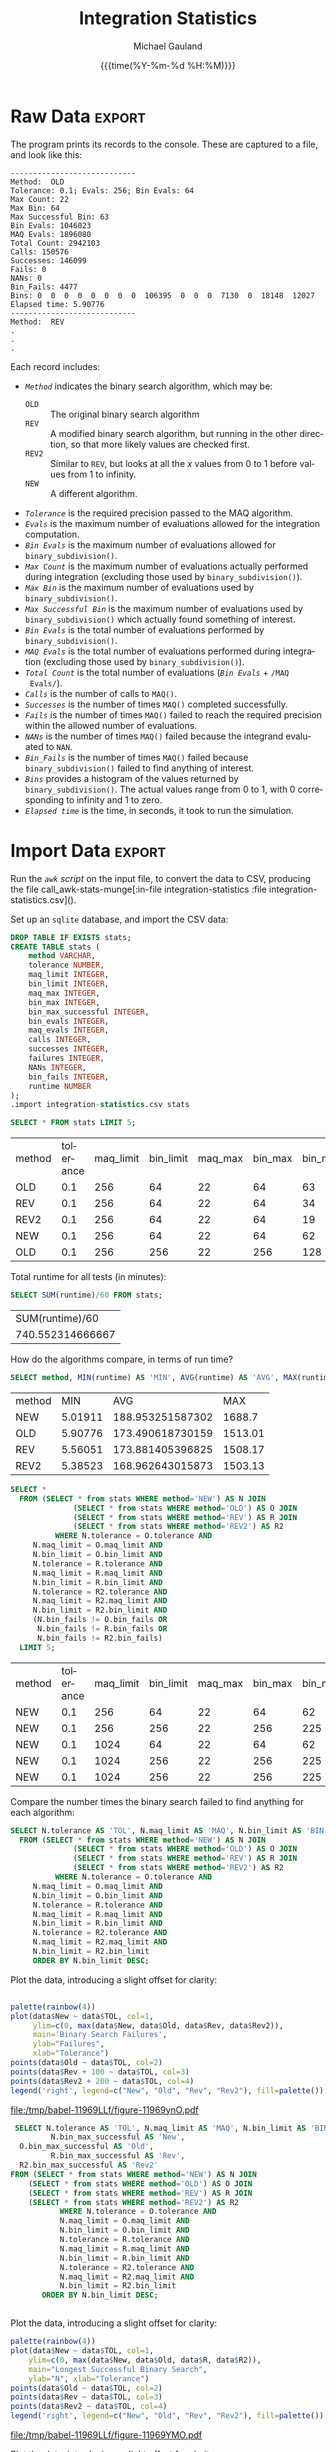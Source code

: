 #+Title:     Integration Statistics
#+AUTHOR:    Michael Gauland
#+EMAIL:     michael.gauland@canterbury.ac.nz
#+DATE:      {{{time(%Y-%m-%d %H:%M)}}}
#+DESCRIPTION: 
#+KEYWORDS:
#+LANGUAGE:  en
#+OPTIONS:   H:6 num:t toc:nil \n:nil @:t ::t |:t ^:{} -:t f:t *:t <:t
#+OPTIONS:   TeX:dvipng LaTeX:dvipng skip:nil d:nil todo:t pri:nil tags:not-in-toc
#+OPTIONS:   timestamp:t email:t
#+OPTIONS:   ':t
#+INFOJS_OPT: view:nil toc:t ltoc:t mouse:underline buttons:0 path:http://orgmode.org/org-info.js
#+EXPORT_SELECT_TAGS: export
#+EXPORT_EXCLUDE_TAGS: noexport
#+LaTeX_CLASS: article
#+LaTeX_CLASS_OPTIONS: [a4paper]
#+LATEX_HEADER: \usepackage{unicode-math}
#+LaTex_header: \usepackage{epstopdf}
#+LATEX_HEADER: \usepackage{register}
#+LATEX_HEADER: \usepackage{bytefield}
#+LATEX_HEADER: \usepackage{parskip}
#+LATEX_HEADER: \usepackage{tabulary}  
#+LATEX_HEADER: \usepackage[section]{placeins}
#+LATEX_HEADER: \usepackage[htt]{hyphenat}
#+LATEX_HEADER: \setlength{\parindent}{0pt}
#+LATEX_HEADER: \lstset{keywordstyle=\color{blue}\bfseries}
#+LATEX_HEADER: \lstset{frame=shadowbox}
#+LATEX_HEADER: \lstset{basicstyle=\ttfamily}
#+LATEX_HEADER: \definecolor{mygray}{gray}{0.8}
#+LATEX_HEADER: \lstset{rulesepcolor=\color{mygray}}
#+LATEX_HEADER: \lstdefinelanguage{sh}{rulecolor=\color{green},rulesepcolor=\color{mygray},frameround=ffff,backgroundcolor=\color{white}}
#+LATEX_HEADER: \lstdefinelanguage{fundamental}{basicstyle=\ttfamily\scriptsize,rulesepcolor=\color{cyan},frameround=tttt,backgroundcolor=\color{white},breaklines=true}
#+LATEX_HEADER: \usepackage{pst-circ}
#+LATEX_HEADER: \usepackage[hang,small,bf]{caption}
#+LATEX_HEADER: \setlength{\captionmargin}{20pt}
#+LINK_UP:   
#+LINK_HOME: 
#+XSLT:
#+STARTUP: overview
#+STARTUP: align
#+STARTUP: noinlineimages
#+PROPERTY: header-args :exports both
#+PROPERTY: header-args:fundamental :eval never :exports code

I've instrumented the integration code to record information about the
calculations is performs, and I've modified ~example2.cpp~ to run report this
information using different values for the integration settings.

I've also provided separate evaluation limits for the 'binary subdivision' and
'MAQ' stages of the calculation.

This document presents the results of that testing.

* Raw Data                                                           :export:
  The program prints its records to the console. These are captured to a file, and look like this:
  #+BEGIN_SRC sh :results output raw :wrap src fundamental :exports results
  head -18 integration-statistics
  echo .
  echo .
  echo .
  #+END_SRC

  #+RESULTS:
  #+BEGIN_src fundamental
  ----------------------------
  Method:  OLD
  Tolerance: 0.1; Evals: 256; Bin Evals: 64
  Max Count: 22
  Max Bin: 64
  Max Successful Bin: 63
  Bin Evals: 1046023
  MAQ Evals: 1896080
  Total Count: 2942103
  Calls: 150576
  Successes: 146099
  Fails: 0
  NANs: 0
  Bin_Fails: 4477
  Bins: 0  0  0  0  0  0  0  0  106395  0  0  0  7130  0  18148  12027  
  Elapsed time: 5.90776
  ----------------------------
  Method:  REV
  .
  .
  .
  #+END_src
  
  Each record includes:
  + /~Method~/ indicates the binary search algorithm, which may be:
    + ~OLD~ :: The original binary search algorithm
    + ~REV~ :: A modified binary search algorithm, but running in the other
         direction, so that more likely values are checked first.
    + ~REV2~ :: Similar to ~REV~, but looks at all the /x/ values from 0
         to 1 before values from 1 to infinity.
    + ~NEW~ :: A different algorithm. 
  + /~Tolerance~/ is the required precision passed to the MAQ algorithm.
  + /~Evals~/ is the maximum number of evaluations allowed for the integration
    computation.
  + /~Bin Evals~/ is the maximum number of evaluations allowed for ~binary_subdivision()~.
  + /~Max Count~/ is the maximum number of evaluations actually performed during
    integration (excluding those used by ~binary_subdivision()~).
  + /~Max Bin~/ is the maximum number of evaluations used by ~binary_subdivision()~.
  + /~Max Successful Bin~/ is the maximum number of evaluations used by
    ~binary_subdivision()~ which actually found something of interest.
  + /~Bin Evals~/ is the total number of evaluations performed by ~binary_subdivision()~.
  + /~MAQ Evals~/ is the total number of evaluations performed during
    integration (excluding those used by ~binary_subdivision()~).
  + /~Total Count~/ is the total number of evaluations (/~Bin Evals~/ + ~/MAQ
    Evals/~).
  + /~Calls~/ is the number of calls to ~MAQ()~.
  + /~Successes~/ is the number of times ~MAQ()~ completed successfully.
  + /~Fails~/ is the number of times ~MAQ()~ failed to reach the required
    precision within the allowed number of evaluations.
  + /~NANs~/ is the number of times ~MAQ()~ failed because the integrand
    evaluated to ~NAN~.
  + /~Bin_Fails~/ is the number of times ~MAQ()~ failed because
    ~binary_subdivision()~ failed to find anything of interest.
  + /~Bins~/ provides a histogram of the values returned by
    ~binary_subdivision()~. The actual values range from 0 to 1, with 0
    corresponding to infinity and 1 to zero.
  + /~Elapsed time~/ is the time, in seconds, it took to run the simulation.

* Import Data                                                        :export:
   Run the [[awk-stats-munge][~awk~ script]] on the input file, to convert the data to CSV, producing the file
   call_awk-stats-munge[:in-file integration-statistics :file integration-statistics.csv]().

   Set up an ~sqlite~ database, and import the CSV data:
   #+BEGIN_SRC sqlite :db integration-statistics.sql
   DROP TABLE IF EXISTS stats;
   CREATE TABLE stats (
       method VARCHAR,
       tolerance NUMBER,
       maq_limit INTEGER,
       bin_limit INTEGER,
       maq_max INTEGER,
       bin_max INTEGER,
       bin_max_successful INTEGER,
       bin_evals INTEGER,
       maq_evals INTEGER,
       calls INTEGER,
       successes INTEGER,
       failures INTEGER,
       NANs INTEGER,
       bin_fails INTEGER,
       runtime NUMBER
   );
   .import integration-statistics.csv stats
   #+END_SRC

   #+RESULTS:

   #+BEGIN_SRC sqlite :db integration-statistics.sql :header
   SELECT * FROM stats LIMIT 5;
   #+END_SRC

   #+RESULTS:
   | method | tolerance | maq_limit | bin_limit | maq_max | bin_max | bin_max_successful | bin_evals | maq_evals |  calls | successes | failures | NANs | bin_fails | runtime |
   | OLD    |       0.1 |       256 |        64 |      22 |      64 |                 63 |   1046023 |   1896080 | 150576 |    146099 |        0 |    0 |      4477 | 5.90776 |
   | REV    |       0.1 |       256 |        64 |      22 |      64 |                 34 |    814071 |   1896082 | 150576 |    146099 |        0 |    0 |      4477 | 5.56051 |
   | REV2   |       0.1 |       256 |        64 |      22 |      64 |                 19 |    714044 |   1896058 | 150576 |    146099 |        0 |    0 |      4477 | 5.38523 |
   | NEW    |       0.1 |       256 |        64 |      22 |      64 |                 62 |    535548 |   1896010 | 150092 |    149409 |        0 |    0 |       683 | 5.01911 |
   | OLD    |       0.1 |       256 |       256 |      22 |     256 |                128 |   1773999 |   1887116 | 150256 |    148427 |        0 |    0 |      1829 | 7.77381 |

   Total runtime for all tests (in minutes):
   #+BEGIN_SRC sqlite :db integration-statistics.sql :header
     SELECT SUM(runtime)/60 FROM stats;
   #+END_SRC

   #+RESULTS:
   |  SUM(runtime)/60 |
   | 740.552314666667 |

   How do the algorithms compare, in terms of run time?
   #+BEGIN_SRC sqlite :db integration-statistics.sql :header
     SELECT method, MIN(runtime) AS 'MIN', AVG(runtime) AS 'AVG', MAX(runtime) AS 'MAX' FROM stats GROUP by method;
   #+END_SRC

   #+RESULTS:
   | method |     MIN |              AVG |     MAX |
   | NEW    | 5.01911 | 188.953251587302 |  1688.7 |
   | OLD    | 5.90776 | 173.490618730159 | 1513.01 |
   | REV    | 5.56051 | 173.881405396825 | 1508.17 |
   | REV2   | 5.38523 | 168.962643015873 | 1503.13 |

   #+BEGIN_SRC sqlite :db integration-statistics.sql :header
   SELECT *
   	 FROM (SELECT * from stats WHERE method='NEW') AS N JOIN
                 (SELECT * from stats WHERE method='OLD') AS O JOIN
                 (SELECT * from stats WHERE method='REV') AS R JOIN
                 (SELECT * from stats WHERE method='REV2') AS R2
             WHERE N.tolerance = O.tolerance AND 
   		N.maq_limit = O.maq_limit AND
   		N.bin_limit = O.bin_limit AND
   		N.tolerance = R.tolerance AND
   		N.maq_limit = R.maq_limit AND
   		N.bin_limit = R.bin_limit AND
   		N.tolerance = R2.tolerance AND
   		N.maq_limit = R2.maq_limit AND
   		N.bin_limit = R2.bin_limit AND
		(N.bin_fails != O.bin_fails OR
		 N.bin_fails != R.bin_fails OR
		 N.bin_fails != R2.bin_fails)
	 LIMIT 5;
   #+END_SRC

   #+RESULTS:
   | method | tolerance | maq_limit | bin_limit | maq_max | bin_max | bin_max_successful | bin_evals | maq_evals |  calls | successes | failures | NANs | bin_fails | runtime | method | tolerance | maq_limit | bin_limit | maq_max | bin_max | bin_max_successful | bin_evals | maq_evals |  calls | successes | failures | NANs | bin_fails | runtime | method | tolerance | maq_limit | bin_limit | maq_max | bin_max | bin_max_successful | bin_evals | maq_evals |  calls | successes | failures | NANs | bin_fails | runtime | method | tolerance | maq_limit | bin_limit | maq_max | bin_max | bin_max_successful | bin_evals | maq_evals |  calls | successes | failures | NANs | bin_fails | runtime |
   | NEW    |       0.1 |       256 |        64 |      22 |      64 |                 62 |    535548 |   1896010 | 150092 |    149409 |        0 |    0 |       683 | 5.01911 | OLD    |       0.1 |       256 |        64 |      22 |      64 |                 63 |   1046023 |   1896080 | 150576 |    146099 |        0 |    0 |      4477 | 5.90776 | REV    |       0.1 |       256 |        64 |      22 |      64 |                 34 |    814071 |   1896082 | 150576 |    146099 |        0 |    0 |      4477 | 5.56051 | REV2   |       0.1 |       256 |        64 |      22 |      64 |                 19 |    714044 |   1896058 | 150576 |    146099 |        0 |    0 |      4477 | 5.38523 |
   | NEW    |       0.1 |       256 |       256 |      22 |     256 |                225 |    667802 |   1896072 | 150092 |    149423 |        0 |    0 |       669 | 5.36179 | OLD    |       0.1 |       256 |       256 |      22 |     256 |                128 |   1773999 |   1887116 | 150256 |    148427 |        0 |    0 |      1829 | 7.77381 | REV    |       0.1 |       256 |       256 |      22 |     256 |                129 |   1267708 |   1887130 | 150256 |    148427 |        0 |    0 |      1829 | 6.62852 | REV2   |       0.1 |       256 |       256 |      22 |     256 |                 66 |   1034001 |   1887088 | 150256 |    148427 |        0 |    0 |      1829 | 6.17681 |
   | NEW    |       0.1 |      1024 |        64 |      22 |      64 |                 62 |    536404 |   1896032 | 150092 |    149409 |        0 |    0 |       683 | 5.07561 | OLD    |       0.1 |      1024 |        64 |      22 |      64 |                 63 |   1056183 |   1896110 | 150576 |    146099 |        0 |    0 |      4477 | 6.12659 | REV    |       0.1 |      1024 |        64 |      22 |      64 |                 34 |    815337 |   1896084 | 150576 |    146099 |        0 |    0 |      4477 |  5.7254 | REV2   |       0.1 |      1024 |        64 |      22 |      64 |                 19 |    714336 |   1896090 | 150576 |    146099 |        0 |    0 |      4477 | 5.40639 |
   | NEW    |       0.1 |      1024 |       256 |      22 |     256 |                225 |    667271 |   1896084 | 150092 |    149423 |        0 |    0 |       669 | 7.35473 | OLD    |       0.1 |      1024 |       256 |      22 |     256 |                128 |   1774271 |   1887056 | 150256 |    148427 |        0 |    0 |      1829 | 8.62532 | REV    |       0.1 |      1024 |       256 |      22 |     256 |                129 |   1267147 |   1887106 | 150256 |    148427 |        0 |    0 |      1829 | 8.06835 | REV2   |       0.1 |      1024 |       256 |      22 |     256 |                 66 |   1033700 |   1887104 | 150256 |    148427 |        0 |    0 |      1829 | 6.71785 |
   | NEW    |       0.1 |      1024 |       256 |      22 |     256 |                225 |    667271 |   1896084 | 150092 |    149423 |        0 |    0 |       669 | 7.35473 | OLD    |       0.1 |      1024 |       256 |      22 |     256 |                128 |   1774271 |   1887056 | 150256 |    148427 |        0 |    0 |      1829 | 8.62532 | REV    |       0.1 |      1024 |       256 |      22 |     256 |                129 |   1267147 |   1887106 | 150256 |    148427 |        0 |    0 |      1829 | 8.06835 | REV2   |       0.1 |      1024 |       256 |      22 |     256 |                 66 |   1033893 |   1887116 | 150256 |    148427 |        0 |    0 |      1829 | 7.62606 |


   Compare the number times the binary search failed to find anything for each algorithm:
   #+NAME: failure_table
   #+BEGIN_SRC sqlite :db integration-statistics.sql :header :exports code
   SELECT N.tolerance AS 'TOL', N.maq_limit AS 'MAQ', N.bin_limit AS 'BIN', N.bin_fails AS 'New', O.bin_fails AS 'Old', R.bin_fails AS 'Rev', R2.bin_fails AS 'Rev2'
   	 FROM (SELECT * from stats WHERE method='NEW') AS N JOIN
                 (SELECT * from stats WHERE method='OLD') AS O JOIN
                 (SELECT * from stats WHERE method='REV') AS R JOIN
                 (SELECT * from stats WHERE method='REV2') AS R2
             WHERE N.tolerance = O.tolerance AND 
   		N.maq_limit = O.maq_limit AND
   		N.bin_limit = O.bin_limit AND
   		N.tolerance = R.tolerance AND
   		N.maq_limit = R.maq_limit AND
   		N.bin_limit = R.bin_limit AND
   		N.tolerance = R2.tolerance AND
   		N.maq_limit = R2.maq_limit AND
   		N.bin_limit = R2.bin_limit
		ORDER BY N.bin_limit DESC;
	    
   #+END_SRC

   Plot the data, introducing a slight offset for clarity:
   #+HEADER: :exports none :results none
   #+HEADER: :colnames y
   #+HEADER: :var data=failure_table
   #+BEGIN_SRC R :session integration-stats
   #+END_SRC


   #+HEADER: :results graphics :exports both
   #+HEADER: :file (org-babel-temp-file "./figure-" ".pdf")
   #+BEGIN_SRC R :session integration-stats
     palette(rainbow(4))
     plot(data$New ~ data$TOL, col=1,
          ylim=c(0, max(data$New, data$Old, data$Rev, data$Rev2)),
          main='Binary Search Failures',
          ylab="Failures",
          xlab="Tolerance")
     points(data$Old ~ data$TOL, col=2)
     points(data$Rev + 100 ~ data$TOL, col=3)
     points(data$Rev2 + 200 ~ data$TOL, col=4)
     legend('right', legend=c("New", "Old", "Rev", "Rev2"), fill=palette())
   #+END_SRC

   #+RESULTS:
   [[file:/tmp/babel-11969LLf/figure-11969ynO.pdf]]

   #+NAME: bin_max_table
   #+BEGIN_SRC sqlite :db integration-statistics.sql :header :exports code
     SELECT N.tolerance AS 'TOL', N.maq_limit AS 'MAQ', N.bin_limit AS 'BIN',
             N.bin_max_successful AS 'New', 
   	  O.bin_max_successful AS 'Old',
             R.bin_max_successful AS 'Rev',
   	  R2.bin_max_successful AS 'Rev2'
   	FROM (SELECT * from stats WHERE method='NEW') AS N JOIN
   		(SELECT * from stats WHERE method='OLD') AS O JOIN
   		(SELECT * from stats WHERE method='REV') AS R JOIN
   		(SELECT * from stats WHERE method='REV2') AS R2
               WHERE N.tolerance = O.tolerance AND 
      	       N.maq_limit = O.maq_limit AND
      	       N.bin_limit = O.bin_limit AND
      	       N.tolerance = R.tolerance AND
      	       N.maq_limit = R.maq_limit AND
      	       N.bin_limit = R.bin_limit AND
      	       N.tolerance = R2.tolerance AND
      	       N.maq_limit = R2.maq_limit AND
      	       N.bin_limit = R2.bin_limit
   	       ORDER BY N.bin_limit DESC;
   #+END_SRC


   #+HEADER: :exports none :results none
   #+HEADER: :colnames y
   #+HEADER: :var data=bin_max_table
   #+BEGIN_SRC R :session integration-stats
   #+END_SRC


   Plot the data, introducing a slight offset for clarity:
   #+HEADER: :results graphics :exports both
   #+HEADER: :file (org-babel-temp-file "./figure-" ".pdf")
   #+BEGIN_SRC R :session integration-stats
   palette(rainbow(4))
   plot(data$New ~ data$TOL, col=1,
       ylim=c(0, max(data$New, data$Old, data$R, data$R2)),
       main="Longest Successful Binary Search",
       ylab="N", xlab="Tolerance")
   points(data$Old ~ data$TOL, col=2)
   points(data$Rev ~ data$TOL, col=3)
   points(data$Rev2 ~ data$TOL, col=4)
   legend('right', legend=c("New", "Old", "Rev", "Rev2"), fill=palette())
   #+END_SRC

   #+RESULTS:
   [[file:/tmp/babel-11969LLf/figure-11969YMO.pdf]]

   Plot the data, introducing a slight offset for clarity:
   #+HEADER: :results graphics :exports both
   #+HEADER: :file (org-babel-temp-file "./figure-" ".pdf")
   #+BEGIN_SRC R :session integration-stats
   palette(rainbow(4))
   plot(data$New ~ data$BIN, col=1, log='x',
       ylim=c(0, max(data$New, data$Old, data$R, data$R2)),
       main="Longest Successful Binary Search",
       ylab="N", xlab="Tolerance")
   points(data$Old ~ data$BIN, col=2)
   points(data$Rev ~ data$BIN, col=3)
   points(data$Rev2 ~ data$BIN, col=4)
   legend('right', legend=c("New", "Old", "Rev", "Rev2"), fill=palette())
   #+END_SRC

   #+RESULTS:
   [[file:/tmp/babel-11969LLf/figure-11969N9h.pdf]]

   #+BEGIN_SRC sqlite :db integration-statistics.sql :header
   SELECT *
   	 FROM (SELECT * from stats WHERE method='NEW') AS N JOIN
                 (SELECT * from stats WHERE method='OLD') AS O JOIN
                 (SELECT * from stats WHERE method='REV') AS R JOIN
                 (SELECT * from stats WHERE method='REV2') AS R2
             WHERE N.tolerance = O.tolerance AND 
   		N.maq_limit = O.maq_limit AND
   		N.bin_limit = O.bin_limit AND
   		N.tolerance = R.tolerance AND
   		N.maq_limit = R.maq_limit AND
   		N.bin_limit = R.bin_limit AND
   		N.tolerance = R2.tolerance AND
   		N.maq_limit = R2.maq_limit AND
   		N.bin_limit = R2.bin_limit AND
		(N.bin_fails = O.bin_fails AND
		 N.bin_fails = R.bin_fails AND
		 N.bin_fails = R2.bin_fails);
	    
   #+END_SRC

   #+RESULTS:

   #+BEGIN_SRC sqlite :db integration-statistics.sql :header
   SELECT N.method, O.method, R.method, R2.method, N.tolerance, N.maq_limit, N.bin_limit, N.bin_fails, N.runtime, O.runtime, R.runtime, R2.runtime
   	 FROM (SELECT * from stats WHERE method='NEW') AS N JOIN
                 (SELECT * from stats WHERE method='OLD') AS O JOIN
                 (SELECT * from stats WHERE method='REV') AS R JOIN
                 (SELECT * from stats WHERE method='REV2') AS R2
             WHERE N.tolerance = O.tolerance AND 
   		N.maq_limit = O.maq_limit AND
   		N.bin_limit = O.bin_limit AND
   		N.tolerance = R.tolerance AND
   		N.maq_limit = R.maq_limit AND
   		N.bin_limit = R.bin_limit AND
   		N.tolerance = R2.tolerance AND
   		N.maq_limit = R2.maq_limit AND
   		N.bin_limit = R2.bin_limit AND
		N.bin_limit = 1024;
	    
   #+END_SRC

   #+RESULTS:
   | N.method | O.method | R.method | R2.method | N.tolerance | N.maq_limit | N.bin_limit | N.bin_fails | N.runtime | O.runtime | R.runtime | R2.runtime |
   | NEW      | OLD      | REV      | REV2      |         0.1 |        1024 |        1024 |         669 |   6.31473 |   11.2217 |   8.54228 |    7.26711 |
   | NEW      | OLD      | REV      | REV2      |        0.05 |        1024 |        1024 |         701 |    6.8113 |   10.4681 |   8.61396 |    7.71936 |
   | NEW      | OLD      | REV      | REV2      |        0.02 |        1024 |        1024 |         724 |     8.231 |   12.8051 |   10.1984 |    9.44611 |
   | NEW      | OLD      | REV      | REV2      |        0.01 |        1024 |        1024 |         730 |   9.09042 |   13.7719 |    11.225 |    10.2286 |
   | NEW      | OLD      | REV      | REV2      |       0.005 |        1024 |        1024 |         745 |   10.5662 |   15.8613 |   13.2137 |    11.9608 |
   | NEW      | OLD      | REV      | REV2      |       0.002 |        1024 |        1024 |         767 |    13.464 |   19.7179 |   16.8393 |    15.1881 |
   | NEW      | OLD      | REV      | REV2      |       0.001 |        1024 |        1024 |         795 |   21.5808 |   23.2054 |   20.1008 |    18.1386 |

   #+BEGIN_SRC sqlite :db integration-statistics.sql :header
   SELECT N.tolerance, N.maq_limit, N.bin_limit, N.bin_fails, O.bin_fails, R.bin_fails, R2.bin_fails,
         N.runtime, O.runtime, R.runtime, R2.runtime
   	 FROM (SELECT * from stats WHERE method='NEW') AS N JOIN
                 (SELECT * from stats WHERE method='OLD') AS O JOIN
                 (SELECT * from stats WHERE method='REV') AS R JOIN
                 (SELECT * from stats WHERE method='REV2') AS R2
             WHERE N.tolerance = O.tolerance AND 
   		N.maq_limit = O.maq_limit AND
   		N.bin_limit = O.bin_limit AND
   		N.tolerance = R.tolerance AND
   		N.maq_limit = R.maq_limit AND
   		N.bin_limit = R.bin_limit AND
   		N.tolerance = R2.tolerance AND
   		N.maq_limit = R2.maq_limit AND
   		N.bin_limit = R2.bin_limit AND
		(N.bin_fails != O.bin_fails OR
		 N.bin_fails != R.bin_fails OR
		 N.bin_fails != R2.bin_fails);
	    
   #+END_SRC

   #+RESULTS:
   | N.tolerance | N.maq_limit | N.bin_limit | N.bin_fails | O.bin_fails | R.bin_fails | R2.bin_fails | N.runtime | O.runtime | R.runtime | R2.runtime |
   |         0.1 |         256 |          64 |         683 |        4477 |        4477 |         4477 |   5.11614 |   6.47702 |   5.68301 |    5.48814 |
   |         0.1 |         256 |         256 |         669 |        1829 |        1829 |         1829 |     5.726 |   7.89127 |   7.64633 |    7.82507 |
   |         0.1 |         256 |        1024 |         669 |         845 |         845 |          845 |   7.14197 |   11.1712 |   8.45365 |    7.64078 |
   |         0.1 |         256 |        4096 |         669 |         680 |         680 |          680 |   20.0397 |   15.6615 |   12.2313 |    19.2082 |
   |         0.1 |        1024 |          64 |         683 |        4477 |        4477 |         4477 |   7.48911 |   6.95764 |   7.08569 |    11.9302 |
   |         0.1 |        1024 |         256 |         669 |        1829 |        1829 |         1829 |   7.50599 |   11.5736 |   9.54195 |    6.34004 |
   |         0.1 |        1024 |        1024 |         669 |         845 |         845 |          845 |   8.49651 |   11.9723 |   9.80748 |    7.40965 |
   |         0.1 |        1024 |        4096 |         669 |         680 |         680 |          680 |   10.5166 |   14.0123 |   11.9424 |    12.6224 |
   |        0.05 |         256 |          64 |         715 |        4826 |        4826 |         4826 |   5.64575 |   6.53246 |   8.39461 |    7.82968 |
   |        0.05 |         256 |         256 |         701 |        1958 |        1958 |         1958 |    10.725 |   8.72075 |   9.27255 |    11.5949 |
   |        0.05 |         256 |        1024 |         701 |         888 |         888 |          888 |   7.55304 |   15.5542 |   10.7703 |    8.19502 |
   |        0.05 |         256 |        4096 |         701 |         714 |         714 |          714 |   11.4594 |      24.6 |   38.1405 |    13.2481 |
   |        0.05 |        1024 |          64 |         715 |        4826 |        4826 |         4826 |   5.78693 |   7.78722 |   6.68344 |    6.44781 |
   |        0.05 |        1024 |         256 |         701 |        1958 |        1958 |         1958 |   6.41195 |   8.95788 |   8.60109 |     15.521 |
   |        0.05 |        1024 |        1024 |         701 |         888 |         888 |          888 |   6.97563 |   11.4311 |   9.16303 |    7.97365 |
   |        0.05 |        1024 |        4096 |         701 |         714 |         714 |          714 |   19.6537 |   16.2702 |   18.2163 |    19.5461 |
   |        0.02 |         256 |          64 |         738 |        5318 |        5318 |         5318 |   7.50303 |   8.07385 |   7.52522 |    7.97918 |
   |        0.02 |         256 |         256 |         724 |        2126 |        2126 |         2126 |   36.4596 |   10.9905 |    9.0823 |    9.30467 |
   |        0.02 |         256 |        1024 |         724 |         925 |         925 |          925 |   8.52764 |   19.5052 |   10.4964 |    9.45099 |
   |        0.02 |         256 |        4096 |         724 |         738 |         738 |          738 |   13.9062 |   17.0501 |   15.3151 |    21.2024 |
   |        0.02 |        1024 |          64 |         738 |        5318 |        5318 |         5318 |   6.99556 |   8.61442 |   7.54956 |    7.27708 |
   |        0.02 |        1024 |         256 |         724 |        2126 |        2126 |         2126 |   7.27281 |   10.4641 |   9.03839 |    8.59909 |
   |        0.02 |        1024 |        1024 |         724 |         925 |         925 |          925 |   8.30653 |   12.4641 |   10.3895 |    9.65285 |
   |        0.02 |        1024 |        4096 |         724 |         738 |         738 |          738 |   13.5197 |   25.4484 |   37.6546 |    14.9029 |
   |        0.01 |         256 |          64 |         744 |        5824 |        5824 |         5824 |   7.90348 |   9.40702 |   8.71183 |    8.73197 |
   |        0.01 |         256 |         256 |         730 |        2239 |        2239 |         2239 |   8.04601 |   11.8671 |   10.1742 |    9.54228 |
   |        0.01 |         256 |        1024 |         730 |         942 |         942 |          942 |    9.2005 |   13.9492 |   11.9157 |    10.3482 |
   |        0.01 |         256 |        4096 |         730 |         751 |         751 |          751 |   14.2679 |   18.3911 |   15.8769 |    14.8345 |
   |        0.01 |        1024 |          64 |         744 |        5824 |        5824 |         5824 |   8.11418 |   9.24823 |   8.79663 |    8.47195 |
   |        0.01 |        1024 |         256 |         730 |        2239 |        2239 |         2239 |   8.07086 |   12.9155 |   9.96587 |    9.51216 |
   |        0.01 |        1024 |        1024 |         730 |         942 |         942 |          942 |   22.4798 |   14.3336 |   14.5776 |    24.4794 |
   |        0.01 |        1024 |        4096 |         730 |         751 |         751 |          751 |    14.102 |   19.8634 |   15.9234 |    15.0267 |
   |       0.005 |         256 |          64 |         759 |        6357 |        6357 |         6357 |   10.6063 |   10.9979 |   10.4724 |    12.4039 |
   |       0.005 |         256 |         256 |         745 |        2355 |        2355 |         2355 |   16.4563 |   14.4409 |   11.8197 |    45.2843 |
   |       0.005 |         256 |        1024 |         745 |         985 |         985 |          985 |   11.2895 |   16.0303 |     15.09 |    14.2188 |
   |       0.005 |         256 |        4096 |         745 |         771 |         771 |          771 |   15.3295 |    20.981 |   17.8447 |    16.2159 |
   |       0.005 |        1024 |          64 |         759 |        6357 |        6357 |         6357 |   9.60595 |   10.8926 |   10.1524 |    10.0768 |
   |       0.005 |        1024 |         256 |         745 |        2355 |        2355 |         2355 |   9.75321 |   13.8068 |   11.7775 |    10.8833 |
   |       0.005 |        1024 |        1024 |         745 |         985 |         985 |          985 |   10.9231 |   16.5269 |   14.1295 |    12.6826 |
   |       0.005 |        1024 |        4096 |         745 |         771 |         771 |          771 |   15.5352 |   21.1306 |   18.1116 |    16.7957 |
   |       0.002 |         256 |          64 |         781 |        7765 |        7765 |         7765 |   12.0033 |   14.0635 |   19.0048 |    13.1106 |
   |       0.002 |         256 |         256 |         767 |        2551 |        2551 |         2551 |   12.3225 |   17.1145 |   15.2661 |    13.7319 |
   |       0.002 |         256 |        1024 |         767 |        1042 |        1042 |         1042 |   14.5037 |   19.3075 |   16.3759 |    15.6773 |
   |       0.002 |         256 |        4096 |         767 |         801 |         801 |          801 |   25.8957 |   24.7664 |   21.6087 |    19.3251 |
   |       0.002 |        1024 |          64 |         781 |        7765 |        7765 |         7765 |   21.9448 |   21.0238 |   16.1153 |    14.9224 |
   |       0.002 |        1024 |         256 |         767 |        2551 |        2551 |         2551 |   17.5348 |   20.8119 |   17.9842 |    32.4508 |
   |       0.002 |        1024 |        1024 |         767 |        1042 |        1042 |         1042 |   13.4952 |   28.0557 |   17.8277 |    15.6325 |
   |       0.002 |        1024 |        4096 |         767 |         801 |         801 |          801 |   20.7729 |   25.4982 |   21.2804 |    33.0377 |
   |       0.001 |         256 |          64 |         811 |        8951 |        8951 |         8951 |      15.4 |   17.7124 |   16.6465 |    16.3003 |
   |       0.001 |         256 |         256 |         795 |        2717 |        2717 |         2717 |   15.4639 |   20.9099 |   18.2318 |    17.5634 |
   |       0.001 |         256 |        1024 |         795 |        1099 |        1099 |         1099 |   36.0082 |   23.4366 |   19.7919 |    31.4011 |
   |       0.001 |         256 |        4096 |         795 |         832 |         832 |          832 |   21.5034 |   62.9156 |   33.1903 |    23.8052 |
   |       0.001 |        1024 |          64 |         811 |        8951 |        8951 |         8951 |   17.8182 |   17.6901 |   16.7114 |    16.9237 |
   |       0.001 |        1024 |         256 |         795 |        2717 |        2717 |         2717 |   15.8056 |   21.0017 |   18.3226 |    17.2254 |
   |       0.001 |        1024 |        1024 |         795 |        1099 |        1099 |         1099 |   16.7573 |   23.4891 |   19.9314 |    18.9984 |
   |       0.001 |        1024 |        4096 |         795 |         832 |         832 |          832 |   21.4729 |    28.459 |   24.6036 |    22.8956 |

   #+BEGIN_SRC sqlite :db integration-statistics.sql :header
     SELECT * FROM stats WHERE bin_fails=(SELECT MIN(bin_fails) from stats);
   #+END_SRC

   #+RESULTS:
   | method | tolerance | maq_limit | bin_limit | maq_max | bin_max | bin_max_successful | bin_evals | maq_evals |  calls | successes | failures | NANs | bin_fails | runtime |
   | NEW    |       0.1 |       256 |       256 |      22 |     256 |                225 |    667588 |   1896090 | 150092 |    149423 |        0 |    0 |       669 |   5.726 |
   | NEW    |       0.1 |       256 |      1024 |      22 |    1024 |                225 |   1183748 |   1896080 | 150092 |    149423 |        0 |    0 |       669 | 7.14197 |
   | NEW    |       0.1 |       256 |      4096 |      22 |    4096 |                225 |   3237357 |   1896074 | 150092 |    149423 |        0 |    0 |       669 | 20.0397 |
   | NEW    |       0.1 |      1024 |       256 |      22 |     256 |                225 |    669542 |   1896082 | 150092 |    149423 |        0 |    0 |       669 | 7.50599 |
   | NEW    |       0.1 |      1024 |      1024 |      22 |    1024 |                225 |   1183781 |   1896088 | 150092 |    149423 |        0 |    0 |       669 | 8.49651 |
   | NEW    |       0.1 |      1024 |      4096 |      22 |    4096 |                225 |   3238085 |   1896096 | 150092 |    149423 |        0 |    0 |       669 | 10.5166 |
   | OLD    |       0.1 |      1024 |     16384 |      22 |   16384 |              16383 |  13442138 |   1896084 | 150092 |    149423 |        0 |    0 |       669 |  29.495 |
   | REV    |       0.1 |      1024 |     16384 |      22 |   16384 |               8206 |  12351402 |   1896108 | 150092 |    149423 |        0 |    0 |       669 | 25.6212 |
   | REV2   |       0.1 |      1024 |     16384 |      22 |   16385 |               4111 |  11825643 |   1896088 | 150092 |    149423 |        0 |    0 |       669 | 26.1518 |
   | NEW    |       0.1 |      1024 |     16384 |      22 |   16384 |                225 |  11459232 |   1896100 | 150092 |    149423 |        0 |    0 |       669 | 25.7221 |

   #+BEGIN_SRC sqlite :db integration-statistics.sql :header
     SELECT tolerance, maq_limit, bin_limit, bin_fails FROM stats
     WHERE method='NEW';
   #+END_SRC

   #+RESULTS:
   | tolerance | maq_limit | bin_limit | bin_fails |
   |       0.1 |       256 |        64 |       683 |
   |       0.1 |       256 |       256 |       669 |
   |       0.1 |       256 |      1024 |       669 |
   |       0.1 |       256 |      4096 |       669 |
   |       0.1 |      1024 |        64 |       683 |
   |       0.1 |      1024 |       256 |       669 |
   |       0.1 |      1024 |      1024 |       669 |
   |       0.1 |      1024 |      4096 |       669 |
   |       0.1 |      1024 |     16384 |       669 |
   |      0.05 |       256 |        64 |       715 |
   |      0.05 |       256 |       256 |       701 |
   |      0.05 |       256 |      1024 |       701 |
   |      0.05 |       256 |      4096 |       701 |
   |      0.05 |      1024 |        64 |       715 |
   |      0.05 |      1024 |       256 |       701 |
   |      0.05 |      1024 |      1024 |       701 |
   |      0.05 |      1024 |      4096 |       701 |
   |      0.05 |      1024 |     16384 |       701 |
   |      0.02 |       256 |        64 |       738 |
   |      0.02 |       256 |       256 |       724 |
   |      0.02 |       256 |      1024 |       724 |
   |      0.02 |       256 |      4096 |       724 |
   |      0.02 |      1024 |        64 |       738 |
   |      0.02 |      1024 |       256 |       724 |
   |      0.02 |      1024 |      1024 |       724 |
   |      0.02 |      1024 |      4096 |       724 |
   |      0.02 |      1024 |     16384 |       724 |
   |      0.01 |       256 |        64 |       744 |
   |      0.01 |       256 |       256 |       730 |
   |      0.01 |       256 |      1024 |       730 |
   |      0.01 |       256 |      4096 |       730 |
   |      0.01 |      1024 |        64 |       744 |
   |      0.01 |      1024 |       256 |       730 |
   |      0.01 |      1024 |      1024 |       730 |
   |      0.01 |      1024 |      4096 |       730 |
   |      0.01 |      1024 |     16384 |       730 |
   |     0.005 |       256 |        64 |       759 |
   |     0.005 |       256 |       256 |       745 |
   |     0.005 |       256 |      1024 |       745 |
   |     0.005 |       256 |      4096 |       745 |
   |     0.005 |      1024 |        64 |       759 |
   |     0.005 |      1024 |       256 |       745 |
   |     0.005 |      1024 |      1024 |       745 |
   |     0.005 |      1024 |      4096 |       745 |
   |     0.005 |      1024 |     16384 |       745 |
   |     0.002 |       256 |        64 |       781 |
   |     0.002 |       256 |       256 |       767 |
   |     0.002 |       256 |      1024 |       767 |
   |     0.002 |       256 |      4096 |       767 |
   |     0.002 |      1024 |        64 |       781 |
   |     0.002 |      1024 |       256 |       767 |
   |     0.002 |      1024 |      1024 |       767 |
   |     0.002 |      1024 |      4096 |       767 |
   |     0.002 |      1024 |     16384 |       767 |
   |     0.001 |       256 |        64 |       811 |
   |     0.001 |       256 |       256 |       795 |
   |     0.001 |       256 |      1024 |       795 |
   |     0.001 |       256 |      4096 |       795 |
   |     0.001 |      1024 |        64 |       811 |
   |     0.001 |      1024 |       256 |       795 |
   |     0.001 |      1024 |      1024 |       795 |
   |     0.001 |      1024 |      4096 |       795 |
   |     0.001 |      1024 |     16384 |       795 |

   #+BEGIN_SRC sqlite :db integration-statistics.sql :header
     SELECT tolerance, maq_limit, bin_limit, runtime, bin_fails, maq_max, bin_max_successful 
   	 FROM stats where method=='OLD' AND maq_limit=1024 AND bin_limit=1024;
   #+END_SRC

   #+RESULTS:
   | tolerance | maq_limit | bin_limit | runtime | bin_fails | maq_max | bin_max_successful |
   |       0.1 |      1024 |      1024 | 11.9723 |       845 |      22 |               1023 |
   |      0.05 |      1024 |      1024 | 11.4311 |       888 |      24 |               1023 |
   |      0.02 |      1024 |      1024 | 12.4641 |       925 |      34 |               1023 |
   |      0.01 |      1024 |      1024 | 14.3336 |       942 |      44 |               1023 |
   |     0.005 |      1024 |      1024 | 16.5269 |       985 |      56 |               1023 |
   |     0.002 |      1024 |      1024 | 28.0557 |      1042 |      72 |               1023 |
   |     0.001 |      1024 |      1024 | 23.4891 |      1099 |      92 |               1023 |

   #+BEGIN_SRC sqlite :db integration-statistics.sql :header
   SELECT method, MAX(runtime), MIN(runtime), MAX(bin_fails), MIN(bin_fails), MIN(bin_max_successful), MAX(bin_max_successful) FROM stats GROUP BY method;
   #+END_SRC

   #+RESULTS:
   | method | MAX(runtime) | MIN(runtime) | MAX(bin_fails) | MIN(bin_fails) | MIN(bin_max_successful) | MAX(bin_max_successful) |
   | NEW    |      41.1873 |      5.11614 |            811 |            669 |                      62 |                     228 |
   | OLD    |      62.9156 |      6.47702 |           8951 |            669 |                      63 |                   16383 |
   | REV    |      41.8891 |      5.68301 |           8951 |            669 |                      34 |                    8206 |
   | REV2   |      55.1321 |      5.48814 |           8951 |            669 |                      19 |                    4111 |
    
   #+BEGIN_SRC sqlite :db integration-statistics.sql :header
     SELECT method, runtime, maq_limit, bin_limit
             FROM stats
	  WHERE method LIKE 'REV%'
   	  GROUP BY method, maq_limit, bin_limit
   	  ORDER BY maq_limit, bin_limit, method;
   #+END_SRC

   #+RESULTS:
   | method | runtime | maq_limit | bin_limit |
   | REV    | 16.6465 |       256 |        64 |
   | REV2   | 16.3003 |       256 |        64 |
   | REV    | 18.2318 |       256 |       256 |
   | REV2   | 17.5634 |       256 |       256 |
   | REV    | 19.7919 |       256 |      1024 |
   | REV2   | 31.4011 |       256 |      1024 |
   | REV    | 33.1903 |       256 |      4096 |
   | REV2   | 23.8052 |       256 |      4096 |
   | REV    | 16.7114 |      1024 |        64 |
   | REV2   | 16.9237 |      1024 |        64 |
   | REV    | 18.3226 |      1024 |       256 |
   | REV2   | 17.2254 |      1024 |       256 |
   | REV    | 19.9314 |      1024 |      1024 |
   | REV2   | 18.9984 |      1024 |      1024 |
   | REV    | 24.6036 |      1024 |      4096 |
   | REV2   | 22.8956 |      1024 |      4096 |
   | REV    | 41.8891 |      1024 |     16384 |
   | REV2   | 39.7639 |      1024 |     16384 |
  
* Overview of Data                                                   :export:
   There are
   src_sqlite[:exports results :db integration-statistics.sql]{SELECT COUNT(*) FROM stats;} {{{results(=147=)}}}
   runs in the table, covering
   src_sqlite[:exports results :db integration-statistics.sql]{SELECT COUNT(*) FROM (SELECT COUNT(*) FROM stats GROUP BY tolerance);} {{{results(=7=)}}}
   tolerances:
   
   #+BEGIN_SRC sqlite :db integration-statistics.sql :header
   SELECT tolerance as 'Tolerance' FROM stats GROUP BY tolerance;
  #+END_SRC

   #+RESULTS:
   | Tolerance |
   |     0.001 |
   |     0.002 |
   |     0.005 |
   |      0.01 |
   |      0.02 |
   |      0.05 |
   |       0.1 |

   Each tolerance is used in combination with MAQ limits ranging from
   src_sqlite[:exports results :db integration-statistics.sql]{SELECT MIN(maq_limit) FROM stats;}
   to
   src_sqlite[:exports results :db integration-statistics.sql]{SELECT MAX(maq_limit) FROM stats;}
   and ~binary_subdivision()~ limits from
   src_sqlite[:exports results :db integration-statistics.sql]{SELECT MAX(bin_limit) FROM stats;}
   to MAQ limit:
   #+BEGIN_SRC sqlite :db integration-statistics.sql :header
     SELECT maq_limit as 'MAQ Limit',
   	 bin_limit as 'Bin Limit'
     FROM stats GROUP BY maq_limit, bin_limit;
   #+END_SRC

   #+RESULTS:
   | MAQ Limit | Bin Limit |
   |       256 |        64 |
   |       256 |       256 |
   |      1024 |        64 |
   |      1024 |       256 |
   |      1024 |      1024 |
   |      1024 |      4096 |
   |      1024 |     65536 |
   |      1024 |   1048576 |

** Cost of Calculations
   #+BEGIN_SRC sqlite :db integration-statistics.sql :header
     SELECT method AS 'Method',
         bin_limit AS 'Limit',
	 bin_fails AS 'Failures',
         bin_evals - bin_fails * bin_limit AS 'Non-Fail',
         bin_fails * bin_limit AS 'Fails',
         bin_evals as 'Bin Total', 
         maq_evals as 'MAQ', 
         bin_evals + maq_evals AS 'Total',
	 printf("%.2f", (1.0 * bin_fails * bin_limit) / (bin_evals + maq_evals)) AS 'Fail Fraction'
         FROM stats WHERE tolerance =  0.01 AND maq_limit = 1024
         ORDER BY bin_limit, method;
   #+END_SRC

   #+RESULTS:
   | Method |   Limit | Failures | Non-Fail |     Fails | Bin Total |     MAQ |     Total | Fail Fraction |
   | NEW    |      64 |      744 |   606624 |     47616 |    654240 | 3237004 |   3891244 |          0.01 |
   | OLD    |      64 |     5824 |   981673 |    372736 |   1354409 | 3318652 |   4673061 |          0.08 |
   | REV    |      64 |     5824 |   662630 |    372736 |   1035366 | 3318674 |   4354040 |          0.09 |
   | REV2   |      64 |     5824 |   525494 |    372736 |    898230 | 3318654 |   4216884 |          0.09 |
   | NEW    |     256 |      730 |   606556 |    186880 |    793436 | 3237064 |   4030500 |          0.05 |
   | NEW    |     256 |      730 |   605093 |    186880 |    791973 | 3236986 |   4028959 |          0.05 |
   | OLD    |     256 |     2239 |  1842387 |    573184 |   2415571 | 3232504 |   5648075 |           0.1 |
   | OLD    |     256 |     2239 |  1848111 |    573184 |   2421295 | 3232516 |   5653811 |           0.1 |
   | REV    |     256 |     2239 |  1098246 |    573184 |   1671430 | 3232550 |   4903980 |          0.12 |
   | REV    |     256 |     2239 |  1096398 |    573184 |   1669582 | 3232514 |   4902096 |          0.12 |
   | REV2   |     256 |     2239 |   747501 |    573184 |   1320685 | 3232524 |   4553209 |          0.13 |
   | REV2   |     256 |     2239 |   748219 |    573184 |   1321403 | 3232534 |   4553937 |          0.13 |
   | NEW    |    1024 |      730 |   604752 |    747520 |   1352272 | 3237058 |   4589330 |          0.16 |
   | OLD    |    1024 |      942 |  2521588 |    964608 |   3486196 | 3234188 |   6720384 |          0.14 |
   | REV    |    1024 |      942 |  1433184 |    964608 |   2397792 | 3234206 |   5631998 |          0.17 |
   | REV2   |    1024 |      942 |   919256 |    964608 |   1883864 | 3234206 |   5118070 |          0.19 |
   | NEW    |    4096 |      730 |   605495 |   2990080 |   3595575 | 3237044 |   6832619 |          0.44 |
   | OLD    |    4096 |      751 |  3041727 |   3076096 |   6117823 | 3236936 |   9354759 |          0.33 |
   | REV    |    4096 |      751 |  1697233 |   3076096 |   4773329 | 3236890 |   8010219 |          0.38 |
   | REV2   |    4096 |      751 |  1050274 |   3076096 |   4126370 | 3236936 |   7363306 |          0.42 |
   | NEW    |   65536 |      730 |   605585 |  47841280 |  48446865 | 3237048 |  51683913 |          0.93 |
   | OLD    |   65536 |      730 |  3270574 |  47841280 |  51111854 | 3237104 |  54348958 |          0.88 |
   | REV    |   65536 |      730 |  1810066 |  47841280 |  49651346 | 3237166 |  52888512 |           0.9 |
   | REV2   |   65536 |      730 |  1104867 |  47841280 |  48946147 | 3237132 |  52183279 |          0.92 |
   | NEW    | 1048576 |      730 |   605592 | 765460480 | 766066072 | 3237044 | 769303116 |           1.0 |
   | OLD    | 1048576 |      730 |  3265902 | 765460480 | 768726382 | 3237120 | 771963502 |          0.99 |
   | REV    | 1048576 |      730 |  1809565 | 765460480 | 767270045 | 3237166 | 770507211 |          0.99 |
   | REV2   | 1048576 |      730 |  1105310 | 765460480 | 766565790 | 3237132 | 769802922 |          0.99 |

   
   #+BEGIN_SRC sqlite :db integration-statistics.sql :header
     SELECT stats.tolerance, MAX(stats.bin_evals), MAX(stats_alternate.bin_evals),
         MAX(stats.maq_evals), MAX(stats_alternate.maq_evals)
         FROM stats JOIN stats_alternate WHERE stats.tolerance = stats_alternate.tolerance 
      	     AND stats.maq_limit = stats_alternate.maq_limit 
      	     AND stats.bin_limit = stats_alternate.bin_limit 
         GROUP BY stats.tolerance 
         ORDER BY stats.tolerance DESC;
   #+END_SRC

   #+RESULTS:

   #+BEGIN_SRC sqlite :db integration-statistics.sql :header
     SELECT stats.tolerance AS 'Tolerance',
             MAX(stats.bin_fails) as 'Max Bin Fails',
             MAX(stats_alternate.bin_fails),
         MAX(stats.runtime), MAX(stats_alternate.runtime)
         FROM stats JOIN stats_alternate
   	  WHERE stats.maq_limit = stats_alternate.maq_limit 
             AND stats.bin_limit = stats_alternate.bin_limit 
         GROUP BY stats.maq_limit, stats.bin_limit;
   #+END_SRC

   #+RESULTS:

   #+BEGIN_SRC sqlite :db integration-statistics.sql :header
   SELECT tolerance, MAX(bin_evals), MAX(maq_evals)  FROM stats_alternate GROUP BY tolerance;
   #+END_SRC

   #+RESULTS:
   | tolerance | MAX(bin_evals) | MAX(maq_evals) |
   |     0.001 |       13851017 |        6691432 |
   |     0.002 |       13311384 |        5266906 |
   |     0.005 |       12871044 |        3917546 |
   |      0.01 |       12571081 |        3237036 |
   |      0.02 |       12432706 |        2709440 |
   |      0.05 |       12001240 |        2134358 |
   |       0.1 |       11459735 |        1896034 |

** Cost of Calculations
   #+BEGIN_SRC sqlite :db integration-statistics.sql :header
   SELECT * FROM stats LIMIT 5;
   #+END_SRC

   #+RESULTS:
   | tolerance | maq_limit | bin_limit | maq_max | bin_max | bin_evals | maq_evals |  calls | successes | failures | NANs | bin_fails | runtime |
   |       0.1 |      1024 |      1024 |      22 |    1024 |   2767482 |   1894332 | 150100 |    149255 |        0 |    0 |       845 | 9.03713 |
   |       0.1 |      4096 |      1024 |      22 |    1024 |   2768778 |   1894352 | 150100 |    149255 |        0 |    0 |       845 | 8.91648 |
   |       0.1 |      4096 |      4096 |      22 |    4096 |   5135561 |   1895956 | 150100 |    149420 |        0 |    0 |       680 | 12.4455 |
   |       0.1 |     16384 |      1024 |      22 |    1024 |   2766548 |   1894426 | 150100 |    149255 |        0 |    0 |       845 | 9.09502 |
   |       0.1 |     16384 |      4096 |      22 |    4096 |   5132429 |   1895956 | 150100 |    149420 |        0 |    0 |       680 | 12.5911 |

   #+BEGIN_SRC sqlite :db integration-statistics.sql :header
   SELECT tolerance, MAX(bin_evals), MAX(maq_evals)  FROM stats GROUP BY tolerance;
   #+END_SRC

   #+RESULTS:
   | tolerance | MAX(bin_evals) | MAX(maq_evals) |
   |     0.001 |      604699129 |        6695764 |
   |     0.002 |      587909359 |        5269398 |
   |     0.005 |      580111620 |        3922596 |
   |      0.01 |      570864190 |        3240446 |
   |      0.02 |      568095000 |        2712304 |
   |      0.05 |      553689504 |        2136498 |
   |       0.1 |      531990072 |        1898420 |

   #+ATTR_LaTeX: :placement [!h]
   #+HEADER: :results graphics
   #+HEADER: :width 6 :height 4
   #+HEADER: :file (org-babel-temp-file "./figure-" ".pdf")
   #+HEADER: :session munge-stats
   #+HEADER: :exports both
   #+BEGIN_SRC R
     library(DBI)
     library(RSQLite)
     con <- dbConnect(SQLite(), dbname="integration-statistics.sql")
     df <-  dbGetQuery(con,
     "SELECT bin_limit, bin_evals, maq_evals
     FROM stats WHERE tolerance=0.1 AND maq_limit=256*1024 ORDER BY bin_limit ASC")
     names(df) <- c("bin_limit", "bin_evals", "maq_evals")
     barplot(t(as.matrix(df[,2:3])), beside=TRUE,
             names.arg=df$bin_limit, legend.text=c("bin", "maq"))
   #+END_SRC

   #+RESULTS:
   [[file:/tmp/babel-1810sNb/figure-1810m4v.pdf]]


   #+BEGIN_SRC sqlite :db integration-statistics.sql
   DROP TABLE IF EXISTS stats_alternate;
   CREATE TABLE stats_alternate AS SELECT * FROM stats;
   DELETE FROM stats_alternate;
   .import integration-statistics-alternate_binary_subdivision.csv stats_alternate
   #+END_SRC

   #+RESULTS:

   #+BEGIN_SRC sqlite :db integration-statistics.sql :header
     SELECT * FROM stats_alternate;
   #+END_SRC

   #+RESULTS:
   | tolerance | maq_limit | bin_limit | maq_max | bin_max | bin_max_successful | bin_evals | maq_evals |  calls | successes | failures | NANs | bin_fails | runtime |
   |       0.1 |       256 |        64 |      22 |      64 |                  0 |    540372 |   1895834 | 150092 |    149409 |        0 |    0 |       683 |  8.1161 |
   |       0.1 |       256 |       256 |      22 |     256 |                  0 |    670412 |   1896002 | 150092 |    149423 |        0 |    0 |       669 | 6.09628 |
   |       0.1 |       256 |      1024 |      22 |    1024 |                  0 |   1183807 |   1896034 | 150092 |    149423 |        0 |    0 |       669 | 6.78923 |
   |       0.1 |       256 |      4096 |      22 |    4096 |                  0 |   3239609 |   1895838 | 150092 |    149423 |        0 |    0 |       669 | 9.96949 |
   |       0.1 |      1024 |        64 |      22 |      64 |                  0 |    540688 |   1895920 | 150092 |    149409 |        0 |    0 |       683 | 5.25982 |
   |       0.1 |      1024 |       256 |      22 |     256 |                  0 |    669956 |   1896018 | 150092 |    149423 |        0 |    0 |       669 | 12.6902 |
   |       0.1 |      1024 |      1024 |      22 |    1024 |                  0 |   1183781 |   1896020 | 150092 |    149423 |        0 |    0 |       669 | 14.0229 |
   |       0.1 |      1024 |      4096 |      22 |    4096 |                  0 |   3239563 |   1895968 | 150092 |    149423 |        0 |    0 |       669 | 17.0454 |
   |       0.1 |      1024 |     16384 |      22 |   16384 |                  0 |  11459735 |   1896030 | 150092 |    149423 |        0 |    0 |       669 | 52.8649 |
   |      0.05 |       256 |        64 |      24 |      64 |                  0 |    559911 |   2134260 | 153272 |    152557 |        0 |    0 |       715 | 21.9111 |
   |      0.05 |       256 |       256 |      24 |     256 |                  0 |    694633 |   2134306 | 153272 |    152571 |        0 |    0 |       701 | 6.64909 |
   |      0.05 |       256 |      1024 |      24 |    1024 |                  0 |   1233296 |   2134286 | 153272 |    152571 |        0 |    0 |       701 | 33.4847 |
   |      0.05 |       256 |      4096 |      24 |    4096 |                  0 |   3387533 |   2134324 | 153272 |    152571 |        0 |    0 |       701 | 55.0065 |
   |      0.05 |      1024 |        64 |      24 |      64 |                  0 |    559909 |   2134272 | 153272 |    152557 |        0 |    0 |       715 | 16.1523 |
   |      0.05 |      1024 |       256 |      24 |     256 |                  0 |    695154 |   2134354 | 153272 |    152571 |        0 |    0 |       701 | 15.9935 |
   |      0.05 |      1024 |      1024 |      24 |    1024 |                  0 |   1232550 |   2134358 | 153272 |    152571 |        0 |    0 |       701 | 8.21529 |
   |      0.05 |      1024 |      4096 |      24 |    4096 |                  0 |   3386844 |   2134310 | 153272 |    152571 |        0 |    0 |       701 | 18.7123 |
   |      0.05 |      1024 |     16384 |      24 |   16384 |                  0 |  12001240 |   2134242 | 153272 |    152571 |        0 |    0 |       701 | 55.6608 |
   |      0.02 |       256 |        64 |      34 |      64 |                  0 |    616294 |   2709350 | 168008 |    167270 |        0 |    0 |       738 | 7.57898 |
   |      0.02 |       256 |       256 |      34 |     256 |                  0 |    756202 |   2709440 | 168008 |    167284 |        0 |    0 |       724 | 8.89149 |
   |      0.02 |       256 |      1024 |      34 |    1024 |                  0 |   1312747 |   2709438 | 168008 |    167284 |        0 |    0 |       724 | 8.21886 |
   |      0.02 |       256 |      4096 |      34 |    4096 |                  0 |   3536273 |   2709336 | 168008 |    167284 |        0 |    0 |       724 | 13.3817 |
   |      0.02 |      1024 |        64 |      34 |      64 |                  0 |    615491 |   2709362 | 168008 |    167270 |        0 |    0 |       738 | 7.34317 |
   |      0.02 |      1024 |       256 |      34 |     256 |                  0 |    756216 |   2709414 | 168008 |    167284 |        0 |    0 |       724 | 7.76874 |
   |      0.02 |      1024 |      1024 |      34 |    1024 |                  0 |   1311459 |   2709310 | 168008 |    167284 |        0 |    0 |       724 | 8.04541 |
   |      0.02 |      1024 |      4096 |      34 |    4096 |                  0 |   3535989 |   2709412 | 168008 |    167284 |        0 |    0 |       724 | 13.2603 |
   |      0.02 |      1024 |     16384 |      34 |   16384 |                  0 |  12432706 |   2709340 | 168008 |    167284 |        0 |    0 |       724 | 28.5315 |
   |      0.01 |       256 |        64 |      44 |      64 |                  0 |    656341 |   3236934 | 179284 |    178540 |        0 |    0 |       744 | 7.78219 |
   |      0.01 |       256 |       256 |      44 |     256 |                  0 |    796731 |   3236972 | 179284 |    178554 |        0 |    0 |       730 |  26.846 |
   |      0.01 |       256 |      1024 |      44 |    1024 |                  0 |   1356886 |   3236986 | 179284 |    178554 |        0 |    0 |       730 |  10.052 |
   |      0.01 |       256 |      4096 |      44 |    4096 |                  0 |   3600753 |   3236874 | 179284 |    178554 |        0 |    0 |       730 | 16.5062 |
   |      0.01 |      1024 |        64 |      44 |      64 |                  0 |    656346 |   3236916 | 179284 |    178540 |        0 |    0 |       744 | 13.3263 |
   |      0.01 |      1024 |       256 |      44 |     256 |                  0 |    796824 |   3236940 | 179284 |    178554 |        0 |    0 |       730 | 12.1411 |
   |      0.01 |      1024 |      1024 |      44 |    1024 |                  0 |   1357837 |   3236970 | 179284 |    178554 |        0 |    0 |       730 | 11.2421 |
   |      0.01 |      1024 |      4096 |      44 |    4096 |                  0 |   3600696 |   3237036 | 179284 |    178554 |        0 |    0 |       730 | 27.8508 |
   |      0.01 |      1024 |     16384 |      44 |   16384 |                  0 |  12571081 |   3236998 | 179284 |    178554 |        0 |    0 |       730 | 41.8377 |
   |     0.005 |       256 |        64 |      56 |      64 |                  0 |    710823 |   3917382 | 192012 |    191253 |        0 |    0 |       759 | 9.03347 |
   |     0.005 |       256 |       256 |      56 |     256 |                  0 |    854653 |   3917416 | 192012 |    191267 |        0 |    0 |       745 | 9.09517 |
   |     0.005 |       256 |      1024 |      56 |    1024 |                  0 |   1427070 |   3917398 | 192012 |    191267 |        0 |    0 |       745 | 10.0405 |
   |     0.005 |       256 |      4096 |      56 |    4096 |                  0 |   3716451 |   3917408 | 192012 |    191267 |        0 |    0 |       745 | 14.2977 |
   |     0.005 |      1024 |        64 |      56 |      64 |                  0 |    711658 |   3917262 | 192012 |    191253 |        0 |    0 |       759 | 8.65459 |
   |     0.005 |      1024 |       256 |      56 |     256 |                  0 |    855326 |   3917322 | 192012 |    191267 |        0 |    0 |       745 | 8.98601 |
   |     0.005 |      1024 |      1024 |      56 |    1024 |                  0 |   1427624 |   3917474 | 192012 |    191267 |        0 |    0 |       745 | 10.0157 |
   |     0.005 |      1024 |      4096 |      56 |    4096 |                  0 |   3716184 |   3917546 | 192012 |    191267 |        0 |    0 |       745 | 14.1065 |
   |     0.005 |      1024 |     16384 |      56 |   16384 |                  0 |  12871044 |   3917392 | 192012 |    191267 |        0 |    0 |       745 | 29.7392 |
   |     0.002 |       256 |        64 |      72 |      64 |                  0 |    792208 |   5266836 | 213872 |    213091 |        0 |    0 |       781 | 11.4257 |
   |     0.002 |       256 |       256 |      72 |     256 |                  0 |    940695 |   5266820 | 213872 |    213105 |        0 |    0 |       767 | 11.4399 |
   |     0.002 |       256 |      1024 |      72 |    1024 |                  0 |   1529909 |   5266818 | 213872 |    213105 |        0 |    0 |       767 | 12.9936 |
   |     0.002 |       256 |      4096 |      72 |    4096 |                  0 |   3882454 |   5266794 | 213872 |    213105 |        0 |    0 |       767 | 18.3553 |
   |     0.002 |      1024 |        64 |      72 |      64 |                  0 |    793606 |   5266752 | 213872 |    213091 |        0 |    0 |       781 |  11.499 |
   |     0.002 |      1024 |       256 |      72 |     256 |                  0 |    940985 |   5266882 | 213872 |    213105 |        0 |    0 |       767 | 11.5252 |
   |     0.002 |      1024 |      1024 |      72 |    1024 |                  0 |   1531053 |   5266870 | 213872 |    213105 |        0 |    0 |       767 | 12.3492 |
   |     0.002 |      1024 |      4096 |      72 |    4096 |                  0 |   3885658 |   5266836 | 213872 |    213105 |        0 |    0 |       767 | 16.4271 |
   |     0.002 |      1024 |     16384 |      72 |   16384 |                  0 |  13311384 |   5266906 | 213872 |    213105 |        0 |    0 |       767 | 32.8921 |
   |     0.001 |       256 |        64 |      92 |      64 |                  0 |    875423 |   6691368 | 236432 |    235621 |        0 |    0 |       811 | 14.0198 |
   |     0.001 |       256 |       256 |      92 |     256 |                  0 |   1029970 |   6691432 | 236432 |    235637 |        0 |    0 |       795 | 14.3502 |
   |     0.001 |       256 |      1024 |      92 |    1024 |                  0 |   1639192 |   6691254 | 236432 |    235637 |        0 |    0 |       795 | 15.5384 |
   |     0.001 |       256 |      4096 |      92 |    4096 |                  0 |   4082638 |   6691354 | 236432 |    235637 |        0 |    0 |       795 | 19.5615 |
   |     0.001 |      1024 |        64 |      92 |      64 |                  0 |    875901 |   6691266 | 236432 |    235621 |        0 |    0 |       811 | 13.7424 |
   |     0.001 |      1024 |       256 |      92 |     256 |                  0 |   1029688 |   6691342 | 236432 |    235637 |        0 |    0 |       795 | 14.0661 |
   |     0.001 |      1024 |      1024 |      92 |    1024 |                  0 |   1638508 |   6691266 | 236432 |    235637 |        0 |    0 |       795 | 15.0807 |
   |     0.001 |      1024 |      4096 |      92 |    4096 |                  0 |   4082406 |   6691358 | 236432 |    235637 |        0 |    0 |       795 | 19.3041 |
   |     0.001 |      1024 |     16384 |      92 |   16384 |                  0 |  13851017 |   6691356 | 236432 |    235637 |        0 |    0 |       795 |  36.223 |

   #+BEGIN_SRC sqlite :db integration-statistics.sql :header
     SELECT * 
         FROM stats_alternate
         WHERE tolerance=0.1 AND maq_limit=256*1024
          ORDER BY bin_limit ASC;
   #+END_SRC

   #+RESULTS:

   #+ATTR_LaTeX: :placement [!h]
   #+HEADER: :results graphics
   #+HEADER: :width 6 :height 4
   #+HEADER: :file (org-babel-temp-file "./figure-" ".pdf")
   #+HEADER: :session munge-stats
   #+HEADER: :exports both
   #+BEGIN_SRC R
     library(DBI)
     library(RSQLite)
     con <- dbConnect(SQLite(),
                      dbname="integration-statistics.sql")
     df <-  dbGetQuery(con,
                       "SELECT bin_limit, bin_evals, maq_evals
       FROM stats_alternate WHERE tolerance=0.1 AND maq_limit=256*1024 ORDER BY bin_limit ASC")
     names(df) <- c("bin_limit", "bin_evals", "maq_evals")
     barplot(t(as.matrix(df[,2:3])), beside=TRUE,
             names.arg=df$bin_limit, legend.text=c("bin", "maq"))
   #+END_SRC

   #+RESULTS:
   [[file:/tmp/babel-1810sNb/figure-1810-fK.pdf]]

** Binary Subdivision Failures
   #+BEGIN_SRC sqlite :db integration-statistics.sql :header
   SELECT tolerance, maq_limit, bin_limit, bin_fails FROM stats ORDER BY bin_limit;

   #+END_SRC

   #+RESULTS:
   | tolerance | maq_limit | bin_limit | bin_fails |
   |       0.1 |      1024 |      1024 |       845 |
   |       0.1 |      4096 |      1024 |       845 |
   |       0.1 |     16384 |      1024 |       845 |
   |       0.1 |     65536 |      1024 |       845 |
   |       0.1 |    262144 |      1024 |       845 |
   |       0.1 |   1048576 |      1024 |       845 |
   |      0.05 |      1024 |      1024 |       886 |
   |      0.05 |      4096 |      1024 |       886 |
   |      0.05 |     16384 |      1024 |       886 |
   |      0.05 |     65536 |      1024 |       886 |
   |      0.05 |    262144 |      1024 |       886 |
   |      0.05 |   1048576 |      1024 |       886 |
   |      0.02 |      1024 |      1024 |       925 |
   |      0.02 |      4096 |      1024 |       925 |
   |      0.02 |     16384 |      1024 |       925 |
   |      0.02 |     65536 |      1024 |       925 |
   |      0.02 |    262144 |      1024 |       925 |
   |      0.02 |   1048576 |      1024 |       925 |
   |      0.01 |      1024 |      1024 |       945 |
   |      0.01 |      4096 |      1024 |       945 |
   |      0.01 |     16384 |      1024 |       945 |
   |      0.01 |     65536 |      1024 |       945 |
   |      0.01 |    262144 |      1024 |       945 |
   |      0.01 |   1048576 |      1024 |       945 |
   |     0.005 |      1024 |      1024 |       985 |
   |     0.005 |      4096 |      1024 |       985 |
   |     0.005 |     16384 |      1024 |       985 |
   |     0.005 |     65536 |      1024 |       985 |
   |     0.005 |    262144 |      1024 |       985 |
   |     0.005 |   1048576 |      1024 |       985 |
   |     0.002 |      1024 |      1024 |      1042 |
   |     0.002 |      4096 |      1024 |      1042 |
   |     0.002 |     16384 |      1024 |      1042 |
   |     0.002 |     65536 |      1024 |      1042 |
   |     0.002 |    262144 |      1024 |      1042 |
   |     0.002 |   1048576 |      1024 |      1042 |
   |     0.001 |      1024 |      1024 |      1099 |
   |     0.001 |      4096 |      1024 |      1099 |
   |     0.001 |     16384 |      1024 |      1099 |
   |     0.001 |     65536 |      1024 |      1099 |
   |     0.001 |    262144 |      1024 |      1099 |
   |     0.001 |   1048576 |      1024 |      1099 |
   |       0.1 |      4096 |      4096 |       680 |
   |       0.1 |     16384 |      4096 |       680 |
   |       0.1 |     65536 |      4096 |       680 |
   |       0.1 |    262144 |      4096 |       680 |
   |       0.1 |   1048576 |      4096 |       680 |
   |      0.05 |      4096 |      4096 |       714 |
   |      0.05 |     16384 |      4096 |       714 |
   |      0.05 |     65536 |      4096 |       714 |
   |      0.05 |    262144 |      4096 |       714 |
   |      0.05 |   1048576 |      4096 |       714 |
   |      0.02 |      4096 |      4096 |       738 |
   |      0.02 |     16384 |      4096 |       738 |
   |      0.02 |     65536 |      4096 |       738 |
   |      0.02 |    262144 |      4096 |       738 |
   |      0.02 |   1048576 |      4096 |       738 |
   |      0.01 |      4096 |      4096 |       752 |
   |      0.01 |     16384 |      4096 |       752 |
   |      0.01 |     65536 |      4096 |       752 |
   |      0.01 |    262144 |      4096 |       752 |
   |      0.01 |   1048576 |      4096 |       752 |
   |     0.005 |      4096 |      4096 |       771 |
   |     0.005 |     16384 |      4096 |       771 |
   |     0.005 |     65536 |      4096 |       771 |
   |     0.005 |    262144 |      4096 |       771 |
   |     0.005 |   1048576 |      4096 |       771 |
   |     0.002 |      4096 |      4096 |       801 |
   |     0.002 |     16384 |      4096 |       801 |
   |     0.002 |     65536 |      4096 |       801 |
   |     0.002 |    262144 |      4096 |       801 |
   |     0.002 |   1048576 |      4096 |       801 |
   |     0.001 |      4096 |      4096 |       832 |
   |     0.001 |     16384 |      4096 |       832 |
   |     0.001 |     65536 |      4096 |       832 |
   |     0.001 |    262144 |      4096 |       832 |
   |     0.001 |   1048576 |      4096 |       832 |
   |       0.1 |     16384 |     16384 |       667 |
   |       0.1 |     65536 |     16384 |       667 |
   |       0.1 |    262144 |     16384 |       667 |
   |       0.1 |   1048576 |     16384 |       667 |
   |      0.05 |     16384 |     16384 |       699 |
   |      0.05 |     65536 |     16384 |       699 |
   |      0.05 |    262144 |     16384 |       699 |
   |      0.05 |   1048576 |     16384 |       699 |
   |      0.02 |     16384 |     16384 |       722 |
   |      0.02 |     65536 |     16384 |       722 |
   |      0.02 |    262144 |     16384 |       722 |
   |      0.02 |   1048576 |     16384 |       722 |
   |      0.01 |     16384 |     16384 |       728 |
   |      0.01 |     65536 |     16384 |       728 |
   |      0.01 |    262144 |     16384 |       728 |
   |      0.01 |   1048576 |     16384 |       728 |
   |     0.005 |     16384 |     16384 |       743 |
   |     0.005 |     65536 |     16384 |       743 |
   |     0.005 |    262144 |     16384 |       743 |
   |     0.005 |   1048576 |     16384 |       743 |
   |     0.002 |     16384 |     16384 |       765 |
   |     0.002 |     65536 |     16384 |       765 |
   |     0.002 |    262144 |     16384 |       765 |
   |     0.002 |   1048576 |     16384 |       765 |
   |     0.001 |     16384 |     16384 |       793 |
   |     0.001 |     65536 |     16384 |       793 |
   |     0.001 |    262144 |     16384 |       793 |
   |     0.001 |   1048576 |     16384 |       793 |
   |       0.1 |     65536 |     65536 |       561 |
   |       0.1 |    262144 |     65536 |       561 |
   |       0.1 |   1048576 |     65536 |       561 |
   |      0.05 |     65536 |     65536 |       581 |
   |      0.05 |    262144 |     65536 |       581 |
   |      0.05 |   1048576 |     65536 |       581 |
   |      0.02 |     65536 |     65536 |       596 |
   |      0.02 |    262144 |     65536 |       596 |
   |      0.02 |   1048576 |     65536 |       596 |
   |      0.01 |     65536 |     65536 |       602 |
   |      0.01 |    262144 |     65536 |       602 |
   |      0.01 |   1048576 |     65536 |       602 |
   |     0.005 |     65536 |     65536 |       613 |
   |     0.005 |    262144 |     65536 |       613 |
   |     0.005 |   1048576 |     65536 |       613 |
   |     0.002 |     65536 |     65536 |       621 |
   |     0.002 |    262144 |     65536 |       621 |
   |     0.002 |   1048576 |     65536 |       621 |
   |     0.001 |     65536 |     65536 |       649 |
   |     0.001 |    262144 |     65536 |       649 |
   |     0.001 |   1048576 |     65536 |       649 |
   |       0.1 |    262144 |    262144 |       541 |
   |       0.1 |   1048576 |    262144 |       541 |
   |      0.05 |    262144 |    262144 |       561 |
   |      0.05 |   1048576 |    262144 |       561 |
   |      0.02 |    262144 |    262144 |       576 |
   |      0.02 |   1048576 |    262144 |       576 |
   |      0.01 |    262144 |    262144 |       579 |
   |      0.01 |   1048576 |    262144 |       579 |
   |     0.005 |    262144 |    262144 |       588 |
   |     0.005 |   1048576 |    262144 |       588 |
   |     0.002 |    262144 |    262144 |       595 |
   |     0.002 |   1048576 |    262144 |       595 |
   |     0.001 |    262144 |    262144 |       619 |
   |     0.001 |   1048576 |    262144 |       619 |
   |       0.1 |   1048576 |   1048576 |       452 |
   |      0.05 |   1048576 |   1048576 |       472 |
   |      0.02 |   1048576 |   1048576 |       483 |
   |      0.01 |   1048576 |   1048576 |       484 |
   |     0.005 |   1048576 |   1048576 |       491 |
   |     0.002 |   1048576 |   1048576 |       496 |
   |     0.001 |   1048576 |   1048576 |       502 |

** MAQ_Limit==1M, Tolerance==0.001
   #+BEGIN_SRC sqlite :db integration-statistics.sql :header
   SELECT * FROM stats WHERE maq_limit IS 1024 * 1024 AND tolerance IS 0.001;
   #+END_SRC

   #+RESULTS:
   | tolerance | maq_limit | bin_limit | maq_max | bin_max | bin_evals | maq_evals |  calls | successes | failures | NANs | bin_fails | runtime |
   |     0.001 |   1048576 |      1024 |      92 |    1024 |   4957471 |   6684620 | 236524 |    235425 |        0 |    0 |      1099 | 20.7677 |
   |     0.001 |   1048576 |      4096 |      92 |    4096 |   7934961 |   6689872 | 236500 |    235668 |        0 |    0 |       832 | 25.5023 |
   |     0.001 |   1048576 |     16384 |      92 |   16384 |  17936199 |   6690570 | 236500 |    235707 |        0 |    0 |       793 | 41.1214 |
   |     0.001 |   1048576 |     65536 |      92 |   65536 |  54521703 |   6692530 | 236500 |    235851 |        0 |    0 |       649 | 95.3631 |
   |     0.001 |   1048576 |    262144 |      92 |  262144 | 178189803 |   6693012 | 236500 |    235881 |        0 |    0 |       619 | 286.768 |
   |     0.001 |   1048576 |   1048576 |      92 | 1048576 | 604699129 |   6695764 | 236500 |    235998 |        0 |    0 |       502 | 942.418 |

   #+BEGIN_SRC sqlite :db integration-statistics.sql :header
   SELECT bin_limit, bin_evals, maq_evals, failures, NANs, bin_fails FROM stats WHERE maq_limit IS 1024 * 1024 AND tolerance IS 0.001;
   #+END_SRC

   
   #+RESULTS:
   | bin_limit | bin_evals | maq_evals | failures | NANs | bin_fails |
   |      1024 |   4957471 |   6684620 |        0 |    0 |      1099 |
   |      4096 |   7934961 |   6689872 |        0 |    0 |       832 |
   |     16384 |  17936199 |   6690570 |        0 |    0 |       793 |
   |     65536 |  54521703 |   6692530 |        0 |    0 |       649 |
   |    262144 | 178189803 |   6693012 |        0 |    0 |       619 |
   |   1048576 | 604699129 |   6695764 |        0 |    0 |       502 |

* Overview of Database
** Number of Samples
   #+BEGIN_SRC sqlite :db integration-statistics.sql :header
   SELECT 'stats' as 'Version', COUNT(*) FROM stats;
   .header off
   SELECT 'stats_alternate', COUNT(*) FROM stats_alternate;
   #+END_SRC

   #+RESULTS:
   | Version         | COUNT(*) |
   | stats           |       20 |
   | stats_alternate |      147 |

** Number of Samples by Tolerance
   #+BEGIN_SRC sqlite :db integration-statistics.sql :header
   SELECT tolerance, COUNT(*) FROM stats GROUP BY tolerance ORDER BY tolerance DESC;
   #+END_SRC

   #+BEGIN_SRC sqlite :db integration-statistics.sql :header
   SELECT tolerance, COUNT(*) FROM stats_alternate GROUP BY tolerance ORDER BY tolerance DESC;
   #+END_SRC

** Tolerance == 0.002
   #+BEGIN_SRC sqlite :db integration-statistics.sql :header
   SELECT * FROM stats WHERE tolerance IS 0.002;
   #+END_SRC

   #+RESULTS:
   | tolerance | maq_limit | bin_limit | maq_max | bin_max | bin_evals | maq_evals |  calls | successes | failures | NANs | bin_fails | runtime |
   |     0.002 |      1024 |      1024 |      72 |    1024 |   4421934 |   5259686 | 213896 |    212854 |        0 |    0 |      1042 | 17.3563 |
   |     0.002 |      4096 |      1024 |      72 |    1024 |   4419556 |   5259610 | 213896 |    212854 |        0 |    0 |      1042 |  17.283 |
   |     0.002 |      4096 |      4096 |      72 |    4096 |   7309942 |   5264436 | 213896 |    213095 |        0 |    0 |       801 | 21.9187 |
   |     0.002 |     16384 |      1024 |      72 |    1024 |   4420582 |   5259616 | 213896 |    212854 |        0 |    0 |      1042 | 17.7819 |
   |     0.002 |     16384 |      4096 |      72 |    4096 |   7310788 |   5264340 | 213896 |    213095 |        0 |    0 |       801 | 21.7158 |
   |     0.002 |     16384 |     16384 |      72 |   16384 |  16948485 |   5264922 | 213896 |    213131 |        0 |    0 |       765 | 36.6247 |
   |     0.002 |     65536 |      1024 |      72 |    1024 |   4420490 |   5259714 | 213896 |    212854 |        0 |    0 |      1042 |  17.306 |
   |     0.002 |     65536 |      4096 |      72 |    4096 |   7309614 |   5264306 | 213896 |    213095 |        0 |    0 |       801 | 21.8652 |
   |     0.002 |     65536 |     16384 |      72 |   16384 |  16946865 |   5264782 | 213896 |    213131 |        0 |    0 |       765 | 37.0094 |
   |     0.002 |     65536 |     65536 |      72 |   65536 |  52156711 |   5266946 | 213896 |    213275 |        0 |    0 |       621 | 89.8009 |

   #+BEGIN_SRC sqlite :db integration-statistics.sql :header
   SELECT * FROM stats_alternate WHERE tolerance IS 0.002;
   #+END_SRC

** Bin_Limit==1024, Tolerance==0.01
   #+BEGIN_SRC sqlite :db integration-statistics.sql :header
   SELECT * FROM stats WHERE bin_limit IS 1024 AND tolerance IS 0.01;
   #+END_SRC

   #+RESULTS:
   | tolerance | maq_limit | bin_limit | maq_max | bin_max | bin_evals | maq_evals |  calls | successes | failures | NANs | bin_fails | runtime |
   |      0.01 |      1024 |      1024 |      44 |    1024 |   3504030 |   3233744 | 179288 |    178343 |        0 |    0 |       945 | 12.2624 |
   |      0.01 |      2048 |      1024 |      44 |    1024 |   3504074 |   3233702 | 179288 |    178343 |        0 |    0 |       945 | 12.1877 |
   |      0.01 |      4096 |      1024 |      44 |    1024 |   3502912 |   3233716 | 179288 |    178343 |        0 |    0 |       945 | 12.1599 |
   |      0.01 |      8192 |      1024 |      44 |    1024 |   3503568 |   3233802 | 179288 |    178343 |        0 |    0 |       945 | 12.1644 |
   |      0.01 |     16384 |      1024 |      44 |    1024 |   3503880 |   3233828 | 179288 |    178343 |        0 |    0 |       945 | 12.1839 |
   |      0.01 |     32768 |      1024 |      44 |    1024 |   3503394 |   3233958 | 179288 |    178343 |        0 |    0 |       945 | 12.1862 |
   |      0.01 |     65536 |      1024 |      44 |    1024 |   3503256 |   3233846 | 179288 |    178343 |        0 |    0 |       945 | 12.3976 |
   |      0.01 |    131072 |      1024 |      44 |    1024 |   3501848 |   3233836 | 179288 |    178343 |        0 |    0 |       945 | 12.1997 |
   |      0.01 |    262144 |      1024 |      44 |    1024 |   3503580 |   3233896 | 179288 |    178343 |        0 |    0 |       945 | 12.2208 |
   |      0.01 |    524288 |      1024 |      44 |    1024 |   3502548 |   3233804 | 179288 |    178343 |        0 |    0 |       945 | 12.1504 |
   |      0.01 |   1048576 |      1024 |      44 |    1024 |   3503512 |   3233792 | 179288 |    178343 |        0 |    0 |       945 | 12.2528 |
   |      0.01 |   2097152 |      1024 |      44 |    1024 |   3503126 |   3233908 | 179288 |    178343 |        0 |    0 |       945 | 12.2615 |

   #+BEGIN_SRC sqlite :db integration-statistics.sql :header
   SELECT * FROM stats_alternate WHERE bin_limit IS 1024 AND tolerance IS 0.01;
   #+END_SRC
** MAQ_Limit==2097152, Tolerance==0.001
   #+BEGIN_SRC sqlite :db integration-statistics.sql :header
   SELECT * FROM stats WHERE maq_limit IS 1024 * 1024 AND tolerance IS 0.001;
   #+END_SRC

   #+BEGIN_SRC sqlite :db integration-statistics.sql :header
   SELECT * FROM stats_alternate WHERE maq_limit IS 1024 * 1024 AND tolerance IS 0.001;
   #+END_SRC

   #+RESULTS:
   | tolerance | maq_limit | bin_limit | maq_max | bin_max | bin_evals | maq_evals |  calls | successes | failures | NANs | bin_fails | runtime |
   |     0.001 |   1048576 |      1024 |      92 |    1024 |   1640323 |   6693484 | 236500 |    235858 |        0 |    0 |       642 | 16.0141 |
   |     0.001 |   1048576 |      4096 |      92 |    1596 |   2094038 |   6705864 | 236500 |    236500 |        0 |    0 |         0 | 16.0979 |
   |     0.001 |   1048576 |     16384 |      92 |    1596 |   2093238 |   6705762 | 236500 |    236500 |        0 |    0 |         0 | 15.9401 |
   |     0.001 |   1048576 |     65536 |      92 |    1596 |   2094584 |   6705812 | 236500 |    236500 |        0 |    0 |         0 | 18.0637 |
   |     0.001 |   1048576 |    262144 |      92 |    1596 |   2095230 |   6705896 | 236500 |    236500 |        0 |    0 |         0 | 17.2184 |
   |     0.001 |   1048576 |   1048576 |      92 |    1596 |   2093656 |   6705828 | 236500 |    236500 |        0 |    0 |         0 | 15.9887 |

** BIN_LIMIT == 65536
   #+BEGIN_SRC sqlite :db integration-statistics.sql :header
   SELECT * FROM stats where bin_limit is 65536;
   #+END_SRC


   #+RESULTS:
   | tolerance | maq_limit | bin_limit | maq_max | bin_max | bin_evals | maq_evals |  calls | successes | failures | NANs | bin_fails | runtime |
   |       0.1 |     65536 |     65536 |      26 |   65536 |  44469676 |   1896860 | 150100 |    149539 |        0 |    0 |       561 | 72.0229 |
   |       0.1 |    262144 |     65536 |      26 |   65536 |  44467564 |   1896968 | 150100 |    149539 |        0 |    0 |       561 | 75.6938 |
   |       0.1 |   1048576 |     65536 |      26 |   65536 |  44467578 |   1896986 | 150100 |    149539 |        0 |    0 |       561 | 72.8688 |

   #+BEGIN_SRC sqlite :db integration-statistics.sql :header
   SELECT * FROM stats_alternate where bin_limit is 65536;
   #+END_SRC

   #+RESULTS:
** All Data                                                        :noexport:
   #+BEGIN_SRC sqlite :db integration-statistics.sql :header
   SELECT * FROM stats;
   #+END_SRC

   #+BEGIN_SRC sqlite :db integration-statistics.sql :header
   SELECT * FROM stats_alternate;
   #+END_SRC

* Scripts                                                            :export:
** Pre-process
   This ~awk~ script converts the statistics reported to the console by ~example2.cpp~ into a CSV file.
   #+NAME: awk-stats-munge
   #+BEGIN_SRC awk :results none :exports code
     BEGIN {
         #print "   Tolerance, MAQ Limit, Bin Limit,   MAQ Max,   Bin Max, Bin Evals, MAQ Evals,  Calls, Successes, Failures, NANs, Bin Fails, Elapsed Time"
     }
     /Method:/ {
         method = $2
     }
     /Tolerance/ { 
         tolerance = gensub(";", "", "g", $2) 
         maq_limit = gensub(";", "", "g", $4)
	 bin_limit = $7
     }
     /Max Count/ {
         max_count = $3
     }
     /Max Bin/ {
         max_bin = $3
     }
     /Max Successful Bin/ {
         max_successful_bin = $4
     }
     /Bin Evals/ {
         bin_evals = $3
     }
     /MAQ Evals/ {
         maq_evals = $3
     }
     /Calls/ {
         calls = $2
     }
     /Successes/ {
         successes = $2
     }
     /^Fails/ {
         failures = $2
     }
     /NANs/ {
         nans = $2
     }
     /Bin_Fails/ {
         bin_fails = $2
     }
     /Elapsed time/ {
         elapsed_time = $3

	 printf "%3s", method
         printf ", %12.8f", tolerance
         printf ", %9d", maq_limit
	 printf ", %9d", bin_limit
         printf ", %9d", max_count
         printf ", %9d", max_bin
	 printf ", %9d", max_successful_bin
         printf ", %9d", bin_evals
         printf ", %9d", maq_evals
         printf ",% 6d", calls
         printf ",%10d", successes
         printf ", %8d", failures
         printf ",%5d", nans
         printf ",%10d", bin_fails
         printf ",%13.6f", elapsed_time
         printf "\n"
     }
   #+END_SRC 

** Set Up Database

   #+RESULTS:

